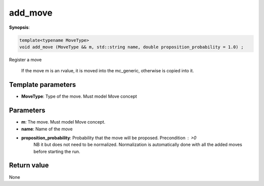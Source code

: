 ..
   Generated automatically using the command :
   c++2doc.py all_triqs.hpp
   /Users/parcolle/triqs/BUILD/triqs/INSTALL_DIR/include/triqs/mc_tools/mc_generic.hpp

.. highlight:: c


.. _mc_generic_add_move:

add_move
==========

**Synopsis**:

.. code-block:: c

    template<typename MoveType>
    void add_move (MoveType && m, std::string name, double proposition_probability = 1.0) ;

Register a move

 If the move m is an rvalue, it is moved into the mc_generic, otherwise is copied into it.


Template parameters
-----------------------

* **MoveType**:                Type of the move. Must model Move concept

Parameters
-------------

* **m**:                        The move. Must model Move concept.

* **name**:                     Name of the move

* **proposition_probability**:  Probability that the move will be proposed. Precondition : >0
                                 NB it but does not need to be normalized.
                                 Normalization is automatically done with all the added moves before starting the run.

Return value
--------------

None